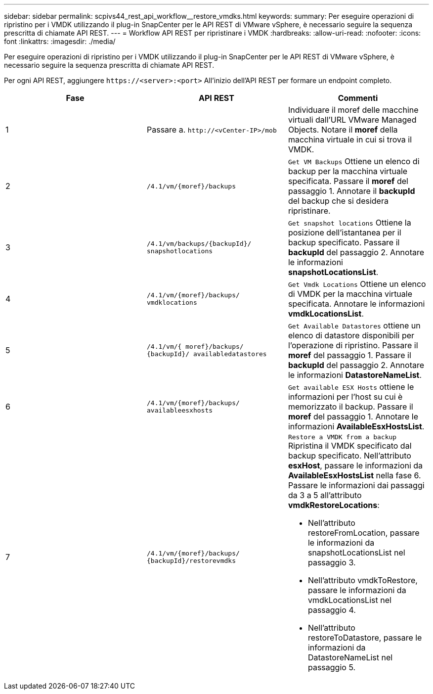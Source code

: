 ---
sidebar: sidebar 
permalink: scpivs44_rest_api_workflow__restore_vmdks.html 
keywords:  
summary: Per eseguire operazioni di ripristino per i VMDK utilizzando il plug-in SnapCenter per le API REST di VMware vSphere, è necessario seguire la sequenza prescritta di chiamate API REST. 
---
= Workflow API REST per ripristinare i VMDK
:hardbreaks:
:allow-uri-read: 
:nofooter: 
:icons: font
:linkattrs: 
:imagesdir: ./media/


[role="lead"]
Per eseguire operazioni di ripristino per i VMDK utilizzando il plug-in SnapCenter per le API REST di VMware vSphere, è necessario seguire la sequenza prescritta di chiamate API REST.

Per ogni API REST, aggiungere `\https://<server>:<port>` All'inizio dell'API REST per formare un endpoint completo.

|===
| Fase | API REST | Commenti 


| 1 | Passare a. `\http://<vCenter-IP>/mob` | Individuare il moref delle macchine virtuali dall'URL VMware Managed Objects. Notare il *moref* della macchina virtuale in cui si trova il VMDK. 


| 2 | `/4.1/vm/{moref}/backups` | `Get VM Backups` Ottiene un elenco di backup per la macchina virtuale specificata. Passare il *moref* del passaggio 1. Annotare il *backupId* del backup che si desidera ripristinare. 


| 3 | `/4.1/vm/backups/{backupId}/
snapshotlocations` | `Get snapshot locations` Ottiene la posizione dell'istantanea per il backup specificato.
Passare il *backupId* del passaggio 2.
Annotare le informazioni *snapshotLocationsList*. 


| 4 | `/4.1/vm/{moref}/backups/
vmdklocations` | `Get Vmdk Locations` Ottiene un elenco di VMDK per la macchina virtuale specificata. Annotare le informazioni *vmdkLocationsList*. 


| 5 | `/4.1/vm/{ moref}/backups/
{backupId}/
availabledatastores` | `Get Available Datastores` ottiene un elenco di datastore disponibili per l'operazione di ripristino. Passare il *moref* del passaggio 1. Passare il *backupId* del passaggio 2. Annotare le informazioni *DatastoreNameList*. 


| 6 | `/4.1/vm/{moref}/backups/
availableesxhosts` | `Get available ESX Hosts` ottiene le informazioni per l'host su cui è memorizzato il backup. Passare il *moref* del passaggio 1. Annotare le informazioni *AvailableEsxHostsList*. 


| 7 | `/4.1/vm/{moref}/backups/
{backupId}/restorevmdks`  a| 
`Restore a VMDK from a backup` Ripristina il VMDK specificato dal backup specificato. Nell'attributo *esxHost*, passare le informazioni da *AvailableEsxHostsList* nella fase 6. Passare le informazioni dai passaggi da 3 a 5 all'attributo *vmdkRestoreLocations*:

* Nell'attributo restoreFromLocation, passare le informazioni da snapshotLocationsList nel passaggio 3.
* Nell'attributo vmdkToRestore, passare le informazioni da vmdkLocationsList nel passaggio 4.
* Nell'attributo restoreToDatastore, passare le informazioni da DatastoreNameList nel passaggio 5.


|===